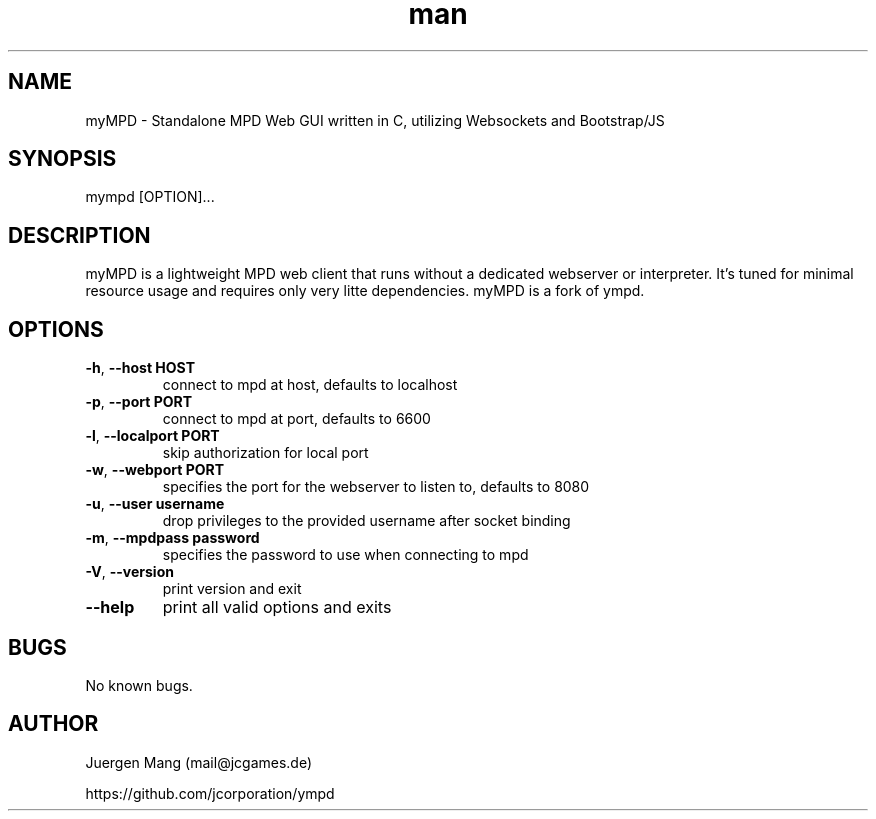 .\" Manpage for myMPD.
.\" Contact mail@jcgames.de to correct errors or typos.
.TH man 1 "24 May 2018" "1.0.0" "myMPD man page"
.SH NAME
myMPD \- Standalone MPD Web GUI written in C, utilizing Websockets and Bootstrap/JS
.SH SYNOPSIS
mympd [OPTION]...
.SH DESCRIPTION
myMPD is a lightweight MPD web client that runs without a dedicated webserver or interpreter. 
It's tuned for minimal resource usage and requires only very litte dependencies. 
myMPD is a fork of ympd.

.SH OPTIONS
.TP
\fB\-h\fR, \fB\-\-host HOST\fR
connect to mpd at host, defaults to localhost
.TP
\fB\-p\fR, \fB\-\-port PORT\fR
connect to mpd at port, defaults to 6600
.TP
\fB\-l\fR, \fB\-\-localport PORT\fR
skip authorization for local port
.TP
\fB\-w\fR, \fB\-\-webport PORT\fR
specifies the port for the webserver to listen to, defaults to 8080
.TP
\fB\-u\fR, \fB\-\-user username\fR
drop privileges to the provided username after socket binding
.TP
\fB\-m\fR, \fB\-\-mpdpass password\fR
specifies the password to use when connecting to mpd
.TP
\fB\-V\fR, \fB\-\-version\fR
print version and exit
.TP
\fB\-\-help\fR
print all valid options and exits
.SH BUGS
No known bugs.
.SH AUTHOR
Juergen Mang (mail@jcgames.de)

https://github.com/jcorporation/ympd